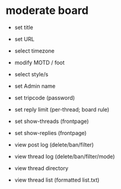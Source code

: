 * moderate board
- set title
- set URL
- select timezone
- modify MOTD / foot 
- select style/s

- set Admin name
- set tripcode (password)

- set reply limit (per-thread; board rule)
- set show-threads (frontpage)
- set show-replies (frontpage)

- view post log (delete/ban/filter)
- view thread log (delete/ban/filter/mode)
- view thread directory
- view thread list (formatted list.txt)
